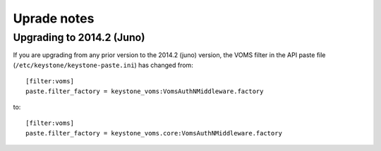 ..
      Copyright 2015 Spanish National Research Council

      Licensed under the Apache License, Version 2.0 (the "License"); you may
      not use this file except in compliance with the License. You may obtain
      a copy of the License at

          http://www.apache.org/licenses/LICENSE-2.0

      Unless required by applicable law or agreed to in writing, software
      distributed under the License is distributed on an "AS IS" BASIS, WITHOUT
      WARRANTIES OR CONDITIONS OF ANY KIND, either express or implied. See the
      License for the specific language governing permissions and limitations
      under the License.

Uprade notes
============

Upgrading to 2014.2 (Juno)
--------------------------

If you are upgrading from any prior version to the 2014.2 (juno) version, the
VOMS filter in the API paste file (``/etc/keystone/keystone-paste.ini``) has
changed from::

    [filter:voms]
    paste.filter_factory = keystone_voms:VomsAuthNMiddleware.factory

to::

    [filter:voms]
    paste.filter_factory = keystone_voms.core:VomsAuthNMiddleware.factory
